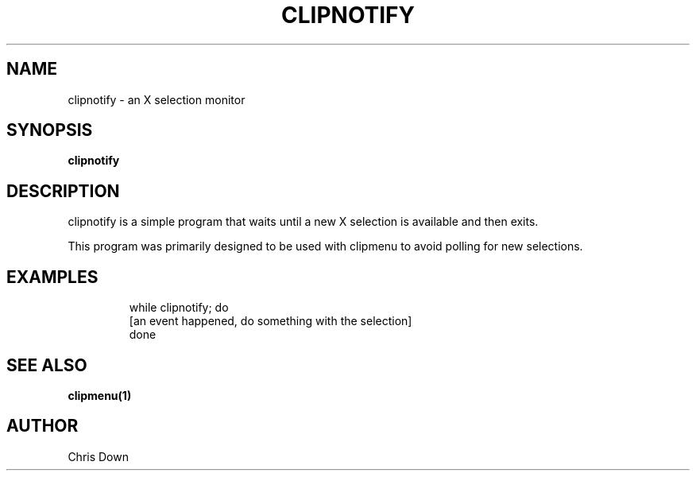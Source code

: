 .TH CLIPNOTIFY 1
.SH NAME
clipnotify \- an X selection monitor
.SH SYNOPSIS
.B clipnotify
.SH DESCRIPTION
clipnotify is a simple program that waits until a new X selection is available
and then exits.
.P
This program was primarily designed to be used with clipmenu to avoid polling
for new selections.
.P
.SH EXAMPLES
.TP
.PP
  while clipnotify; do
    [an event happened, do something with the selection]
  done
.SH SEE ALSO
.BR clipmenu(1)
.SH AUTHOR
Chris Down
